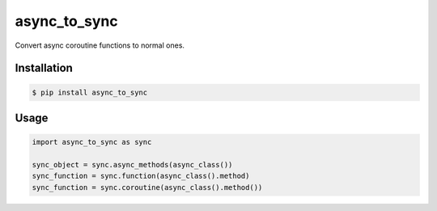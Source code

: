 =============
async_to_sync
=============

Convert async coroutine functions to normal ones.

Installation
------------

.. code-block:: bash

    $ pip install async_to_sync

Usage
-----

.. code-block:: python

    import async_to_sync as sync

    sync_object = sync.async_methods(async_class())
    sync_function = sync.function(async_class().method)
    sync_function = sync.coroutine(async_class().method())
